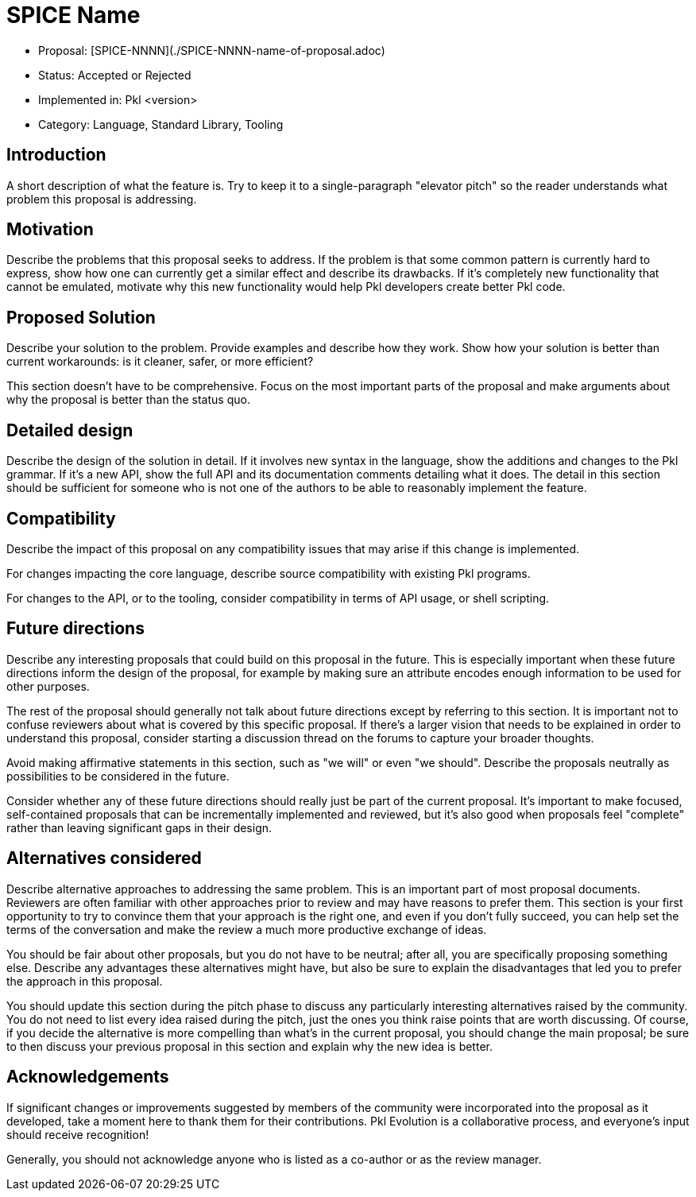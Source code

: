= SPICE Name

* Proposal: [SPICE-NNNN](./SPICE-NNNN-name-of-proposal.adoc)
* Status: Accepted or Rejected
* Implemented in: Pkl <version>
* Category: Language, Standard Library, Tooling

== Introduction

A short description of what the feature is.
Try to keep it to a single-paragraph "elevator pitch" so the reader understands what problem this proposal is addressing.

== Motivation

Describe the problems that this proposal seeks to address.
If the problem is that some common pattern is currently hard to express, show how one can currently get a similar effect and describe its drawbacks.
If it's completely new functionality that cannot be emulated, motivate why this new functionality would help Pkl developers create better Pkl code.

== Proposed Solution

Describe your solution to the problem. Provide examples and describe how they work.
Show how your solution is better than current workarounds: is it cleaner, safer, or more efficient?

This section doesn't have to be comprehensive.
Focus on the most important parts of the proposal and make arguments about why the proposal is better than the status quo.

== Detailed design

Describe the design of the solution in detail.
If it involves new syntax in the language, show the additions and changes to the Pkl grammar.
If it's a new API, show the full API and its documentation comments detailing what it does.
The detail in this section should be sufficient for someone who is not one of the authors to be able to reasonably implement the feature.

== Compatibility

Describe the impact of this proposal on any compatibility issues that may arise if this change is implemented.

For changes impacting the core language, describe source compatibility with existing Pkl programs.

For changes to the API, or to the tooling, consider compatibility in terms of API usage, or shell scripting.

== Future directions

Describe any interesting proposals that could build on this proposal in the future.
This is especially important when these future directions inform the design of the proposal, for example by making sure an attribute encodes enough information to be used for other purposes.

The rest of the proposal should generally not talk about future directions except by referring to this section.
It is important not to confuse reviewers about what is covered by this specific proposal.
If there's a larger vision that needs to be explained in order to understand this proposal, consider starting a discussion thread on the forums to capture your broader thoughts.

Avoid making affirmative statements in this section, such as "we will" or even "we should".
Describe the proposals neutrally as possibilities to be considered in the future.

Consider whether any of these future directions should really just be part of the current proposal.
It's important to make focused, self-contained proposals that can be incrementally implemented and reviewed, but it's also good when proposals feel "complete" rather than leaving significant gaps in their design.

== Alternatives considered

Describe alternative approaches to addressing the same problem.
This is an important part of most proposal documents.
Reviewers are often familiar with other approaches prior to review and may have reasons to prefer them.
This section is your first opportunity to try to convince them that your approach is the right one, and even if you don't fully succeed, you can help set the terms of the conversation and make the review a much more productive exchange of ideas.

You should be fair about other proposals, but you do not have to be neutral; after all, you are specifically proposing something else.
Describe any advantages these alternatives might have, but also be sure to explain the disadvantages that led you to prefer the approach in this proposal.

You should update this section during the pitch phase to discuss any particularly interesting alternatives raised by the community.
You do not need to list every idea raised during the pitch, just the ones you think raise points that are worth discussing.
Of course, if you decide the alternative is more compelling than what's in the current proposal, you should change the main proposal; be sure to then discuss your previous proposal in this section and explain why the new idea is better.

== Acknowledgements

If significant changes or improvements suggested by members of the community were incorporated into the proposal as it developed, take a moment here to thank them for their contributions.
Pkl Evolution is a collaborative process, and everyone's input should receive recognition!

Generally, you should not acknowledge anyone who is listed as a co-author or as the review manager.
